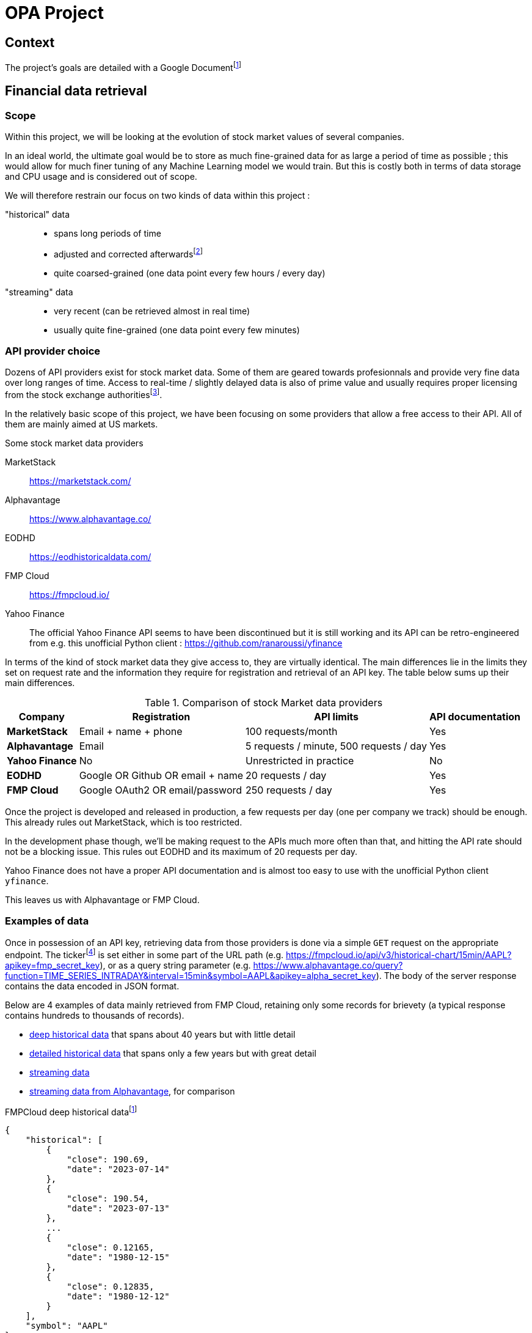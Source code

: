 = OPA Project

:toc:

<<<

== Context

The project's goals are detailed with a Google Documentfootnote:[https://docs.google.com/document/d/1UEL9wexhETO2MXpxvIPwVRE4WLfLOOi3YF43Zn8L5sk]

<<<

== Financial data retrieval

=== Scope

Within this project, we will be looking at the evolution of stock market values of several companies.

In an ideal world, the ultimate goal would be to store as much fine-grained data  for as large a period of time as possible ; this would allow for much finer tuning of any Machine Learning model we would train. But this is costly both in terms of data storage and CPU usage and is considered out of scope.

We will therefore restrain our focus on two kinds of data within this project :

"historical" data::
    * spans long periods of time
    * adjusted and corrected afterwardsfootnote:[https://www.investopedia.com/terms/a/adjusted_closing_price.asp]
    * quite coarsed-grained (one data point every few hours / every day)
"streaming" data::
    * very recent (can be retrieved almost in real time)
    * usually quite fine-grained (one data point every few minutes)

=== API provider choice

Dozens of API providers exist for stock market data. Some of them are geared towards profesionnals and provide very fine data over long ranges of time. Access to real-time / slightly delayed data is also of prime value and usually requires proper licensing from the stock exchange authoritiesfootnote:[https://www.alphavantage.co/realtime_data_policy/].

In the relatively basic scope of this project, we have been focusing on some providers that allow a free access to their API. All of them are mainly aimed at US markets.

====
[#stock-market-providers]
.Some stock market data providers
MarketStack:: https://marketstack.com/
Alphavantage:: https://www.alphavantage.co/
EODHD:: https://eodhistoricaldata.com/
FMP Cloud:: https://fmpcloud.io/
Yahoo Finance:: The official Yahoo Finance API seems to have been discontinued but it is still working and its API can be retro-engineered from e.g. this unofficial Python client : https://github.com/ranaroussi/yfinance
====

In terms of the kind of stock market data they give access to, they are virtually identical. The main differences lie in the limits they set on request rate and the information they require for registration and retrieval of an API key. The table below sums up their main differences.

[#comparison-table]
.Comparison of stock Market data providers
[%autowidth]
|===
|Company |Registration |API limits |API documentation

s|MarketStack
|Email + name + phone
|100 requests/month
|Yes

s|Alphavantage
|Email
|5 requests / minute, 500 requests / day
|Yes

s|Yahoo Finance
|No
|Unrestricted in practice
|No

s|EODHD
|Google OR Github OR email + name
|20 requests / day
|Yes

s|FMP Cloud
|Google OAuth2 OR email/password
|250 requests / day
|Yes
|===

Once the project is developed and released in production, a few requests per day (one per company we track) should be enough. This already rules out MarketStack, which is too restricted.

In the development phase though, we'll be making request to the APIs much more often than that, and hitting the API rate should not be a blocking issue. This rules out EODHD and its maximum of 20 requests per day.

Yahoo Finance does not have a proper API documentation and is almost too easy to use with the unofficial Python client `yfinance`.

This leaves us with Alphavantage or FMP Cloud.

=== Examples of data

:url_fmpcloud_deep_history: https://fmpcloud.io/api/v3/historical-price-full/AAPL?serietype=line&apikey=fmp_secret_key
:url_fmpcloud_detailed_history: https://fmpcloud.io/api/v3/historical-price-full/AAPL?apikey=fmp_secret_key
:url_fmpcloud_streaming: https://fmpcloud.io/api/v3/historical-chart/15min/AAPL?apikey=fmp_secret_key
:url_alphavantage_full_history: https://www.alphavantage.co/query?function=TIME_SERIES_DAILY_ADJUSTED&symbol=AAPL&apikey=alpha_secret_key
:url_alphavantage_streaming: https://www.alphavantage.co/query?function=TIME_SERIES_INTRADAY&interval=15min&symbol=AAPL&apikey=alpha_secret_key

Once in possession of an API key, retrieving data from those providers is done via a simple `GET` request on the appropriate endpoint. The tickerfootnote:[The ticker is a short string used to uniquely identify a company on stock markets ; e.g. Microsoft is MSFT, Intel is INTC, ... In this report, examples will be using the ticker AAPL (for Apple)] is set either in some part of the URL path (e.g. {url_fmpcloud_streaming}), or as a query string parameter (e.g. {url_alphavantage_streaming}). The body of the server response contains the data encoded in JSON format.

Below are 4 examples of data mainly retrieved from FMP Cloud, retaining only some records for brievety (a typical response contains hundreds to thousands of records).

* <<deep-history-fmp, deep historical data>> that spans about 40 years but with little detail
* <<detailed-history-fmp, detailed historical data>> that spans only a few years but with great detail
* <<streaming-fmp, streaming data>>
* <<streaming-alphavantage, streaming data from Alphavantage>>, for comparison

[#deep-history-fmp]
.FMPCloud deep historical datafootnote:[Retrieved from {url_fmpcloud_deep_history}]
[,json]
----
{
    "historical": [
        {
            "close": 190.69,
            "date": "2023-07-14"
        },
        {
            "close": 190.54,
            "date": "2023-07-13"
        },
        ...
        {
            "close": 0.12165,
            "date": "1980-12-15"
        },
        {
            "close": 0.12835,
            "date": "1980-12-12"
        }
    ],
    "symbol": "AAPL"
}
----

[#detailed-history-fmp]
.FMP Cloud detailed historical datafootnote:[Retrieved from {url_fmpcloud_detailed_history}]
[,json]
----
{
    "historical": [
        {
            "adjClose": 190.690002,
            "change": 0.46,
            "changeOverTime": 0.0024181,
            "changePercent": 0.24181,
            "close": 190.69,
            "date": "2023-07-14",
            "high": 191.1799,
            "label": "July 14, 23",
            "low": 189.63,
            "open": 190.23,
            "unadjustedVolume": 40764621,
            "volume": 40835691,
            "vwap": 190.46
        },
        {
            "adjClose": 190.539993,
            "change": 0.04,
            "changeOverTime": 0.0002099738,
            "changePercent": 0.02099738,
            "close": 190.54,
            "date": "2023-07-13",
            "high": 191.19,
            "label": "July 13,23",
            "low": 189.78,
            "open": 190.5,
            "unadjustedVolume": 41342300,
            "volume": 41337338,
            "vwap": 190.57
        }
    ],
    "symbol": "AAPL"
}
----

[#streaming-fmp]
.FMP Cloud streaming datafootnote:[Retrieved from: {url_fmpcloud_streaming}]
[,json]
----
[
    {
        "close": 190.69,
        "date": "2023-07-14 16:00:00",
        "high": 190.71,
        "low": 190.3978,
        "open": 190.69,
        "volume": 1654688
    },
    {
        "close": 190.72,
        "date": "2023-07-14 15:45:00",
        "high": 190.74,
        "low": 190.26,
        "open": 190.42,
        "volume": 3749214
    },
    {
        "close": 190.415,
        "date": "2023-07-14 15:30:00",
        "high": 190.49,
        "low": 190.16,
        "open": 190.275,
        "volume": 1254758
    },
    {
        "close": 190.275,
        "date": "2023-07-14 15:15:00",
        "high": 190.42,
        "low": 190.04,
        "open": 190.04,
        "volume": 1315560
    }
]
----

[#streaming-alpha]
.Alphavantage streaming datafootnote:[Retrieved from: {url_alphavantage_streaming}]
[,json]
----
{
    "Meta Data": {
        "1. Information": "Intraday (15min) open, high, low, close prices and volume",
        "2. Symbol": "AAPL",
        "3. Last Refreshed": "2023-07-14 19:45:00",
        "4. Interval": "15min",
        "5. Output Size": "Compact",
        "6. Time Zone": "US/Eastern"
    },
    "Time Series (15min)": {
        "2023-07-14 19:15:00": {
            "1. open": "190.8000",
            "2. high": "190.8100",
            "3. low": "190.7500",
            "4. close": "190.7600",
            "5. volume": "2896"
        },
        "2023-07-14 19:30:00": {
            "1. open": "190.7600",
            "2. high": "190.7600",
            "3. low": "190.7000",
            "4. close": "190.7100",
            "5. volume": "2211"
        },
        "2023-07-14 19:45:00": {
            "1. open": "190.7300",
            "2. high": "190.7500",
            "3. low": "190.6900",
            "4. close": "190.7200",
            "5. volume": "11717"
        }
    }
}
----

From those examples we can observe that both historical and streaming data from any provider will always contain at least the following elements :

Date:: The date for which the values are provided (`datetime`)
Close:: The value at closing (`float`)

And they will optionally contain the following additional elements :

Open:: The value at opening (`float`)
Low:: The lowest value (`float`)
High:: The highest value (`float`)
Volume:: The number of stocks exchanged (`int`)
